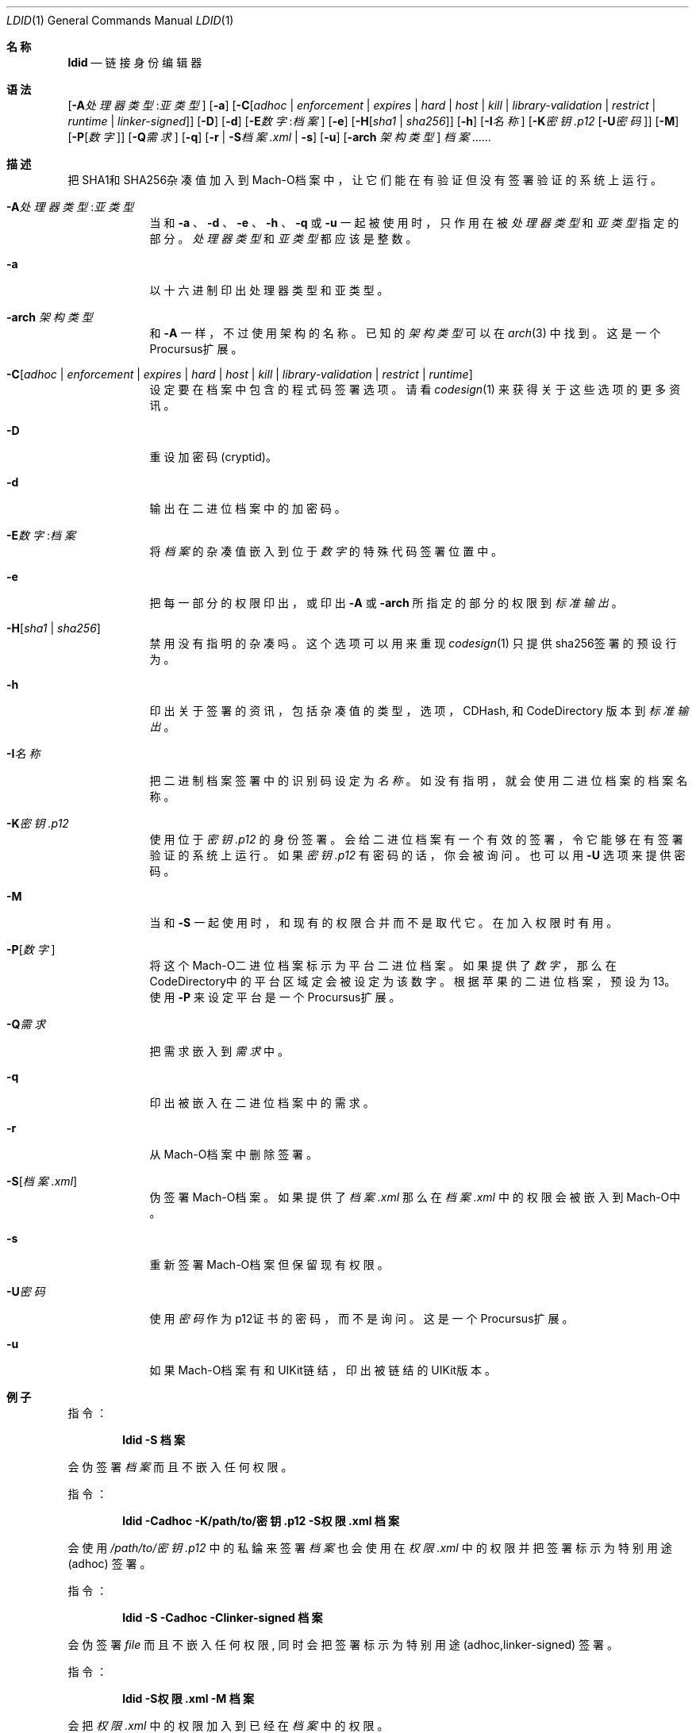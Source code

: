 .\"-
.\" Copyright (c) 2021-2022 Procursus Team <team@procurs.us>
.\" SPDX-License-Identifier: AGPL-3.0-or-later
.\"
.Dd January 20, 2022
.Dt LDID 1
.Os
.Sh 名称
.Nm ldid
.Nd 链接身份编辑器
.Sh 语法
.Nm
.Op Fl A Ns Ar 处理器类型 : Ns Ar 亚类型
.Op Fl a
.Op Fl C Ns Op Ar adhoc | Ar enforcement | Ar expires | Ar hard | Ar host | Ar kill | Ar library-validation | Ar restrict | Ar runtime | Ar linker-signed
.Op Fl D
.Op Fl d
.Op Fl E Ns Ar 数字 : Ns Ar 档案
.Op Fl e
.Op Fl H Ns Op Ar sha1 | Ar sha256
.Op Fl h
.Op Fl I Ns Ar 名称
.Op Fl K Ns Ar 密钥.p12 Op Fl U Ns Ar 密码
.Op Fl M
.Op Fl P Ns Op Ar 数字
.Op Fl Q Ns Ar 需求
.Op Fl q
.Op Fl r | Fl S Ns Ar 档案.xml | Fl s
.Op Fl u
.Op Fl arch Ar 架构类型
.Ar 档案......
.Sh 描述
.Nm
把SHA1和SHA256杂凑值加入到Mach-O档案中，
让它们能在有验证但没有签署验证的系统上运行。
.Bl -tag -width -indent
.It Fl A Ns Ar 处理器类型 : Ns Ar 亚类型
当和
.Fl a
、
.Fl d
、
.Fl e
、
.Fl h
、
.Fl q
或
.Fl u
一起被使用时，只作用在被
.Ar 处理器类型
和
.Ar 亚类型
指定的部分。
.Ar 处理器类型
和
.Ar 亚类型
都应该是整数。
.It Fl a
以十六进制印出处理器类型和亚类型。
.It Fl arch Ar 架构类型
和
.Fl A
一样，不过使用架构的名称。
已知的
.Ar 架构类型 Ns
可以在
.Xr arch 3
中找到。
这是一个Procursus扩展。
.It Fl C Ns Op Ar adhoc | Ar enforcement | Ar expires | Ar hard | Ar host | Ar kill | Ar library-validation | Ar restrict | Ar runtime
设定要在档案中包含的程式码签署选项。
请看
.Xr codesign 1
来获得关于这些选项的更多资讯。
.It Fl D
重设加密码 (cryptid)。
.It Fl d
输出在二进位档案中的加密码。
.It Fl E Ns Ar 数字 : Ns Ar 档案
将
.Ar 档案
的杂凑值嵌入到位于
.Ar 数字
的特殊代码签署位置中。
.It Fl e
把每一部分的权限印出，或印出
.Fl A
或
.Fl arch
所指定的部分的权限到
.Ar 标准输出
。
.It Fl H Ns Op Ar sha1 | Ar sha256
禁用没有指明的杂凑吗。
这个选项可以用来重现
.Xr codesign 1
只提供sha256签署的预设行为。
.It Fl h
印出关于签署的资讯，包括杂凑值的
类型，选项，CDHash, 和 CodeDirectory 版本到
.Ar 标准输出
。
.It Fl I Ns Ar 名称
把二进制档案签署中的识别码设定为
.Ar 名称
。
如没有指明，就会使用二进位档案的档案名称。
.It Fl K Ns Ar 密钥.p12
使用位于
.Ar 密钥.p12
的身份签署。会给二进位档案有一个有效的签署，令它能够在有签署验证的系统上运行。
如果
.Ar 密钥.p12
有密码的话，你会被询问。也可以用
.Fl U
选项来提供密码。
.It Fl M
当和
.Fl S
一起使用时，和现有的权限合并而不是取代它。在加入权限时有用。
.It Fl P Ns Op Ar 数字
将这个Mach-O二进位档案标示为平台二进位档案。
如果提供了
.Ar 数字
，那么在CodeDirectory中的平台区域定会被设定为该数字。
根据苹果的二进位档案，预设为13。
使用
.Fl P
来设定平台是一个Procursus扩展。
.It Fl Q Ns Ar 需求
把需求嵌入到
.Ar 需求
中。
.It Fl q
印出被嵌入在二进位档案中的需求。
.It Fl r
从Mach-O档案中删除签署。
.It Fl S Ns Op Ar 档案.xml
伪签署Mach-O档案。
如果提供了
.Ar 档案.xml
那么在
.Ar 档案.xml
中的权限会被嵌入到Mach-O中。
.It Fl s
重新签署Mach-O档案但保留现有权限。
.It Fl U Ns Ar 密码
使用
.Ar 密码
作为p12证书的密码，而不是询问。
这是一个Procursus扩展。
.It Fl u
如果Mach-O档案有和UIKit链结，印出被链结的UIKit版本。
.El
.Sh 例子
指令：
.Pp
.Dl "ldid -S 档案"
.Pp
会伪签署
.Ar 档案
而且不嵌入任何权限。
.Pp
指令：
.Pp
.Dl "ldid -Cadhoc -K/path/to/密钥.p12 -S权限.xml 档案"
.Pp
会使用
.Ar /path/to/密钥.p12
中的私錀来签署
.Ar 档案
也会使用在
.Ar 权限.xml
中的权限并把签署标示为特别用途 (adhoc) 签署。
.Pp
指令：
.Pp
.Dl "ldid -S -Cadhoc -Clinker-signed 档案"
.Pp
会伪签署
.Ar file
而且不嵌入任何权限, 同时会把签署标示为特别用途 (adhoc,linker-signed) 签署。
.Pp
指令：
.Pp
.Dl "ldid -S权限.xml -M 档案"
.Pp
会把
.Ar 权限.xml
中的权限加入到已经在
.Ar 档案
中的权限。
.Pp
指令：
.Pp
.Dl "ldid -e 档案 > 权限.xml"
.Pp
会把在
.Ar 档案
中每一部分的权限储存到
.Ar 权限.xml
。
.Sh 另见
.Xr codesign 1
.Sh 历史
这个
.Nm
工具程式是由
.An Jay \*qSaurik\*q Freeman 所编写的。
对iPhoneOS 1.2.0 和 2.0 的支援在2008年4月6号被加入。
.Fl S
在2008年6月13日被加入。
SHA256 支援在2016年8月25日被加入，修正iOS 11支援。
iOS 14支援在2020年7月31日由
.An Kabir Oberai
加入。
iOS 15支援在2021年6月11日被加入。
